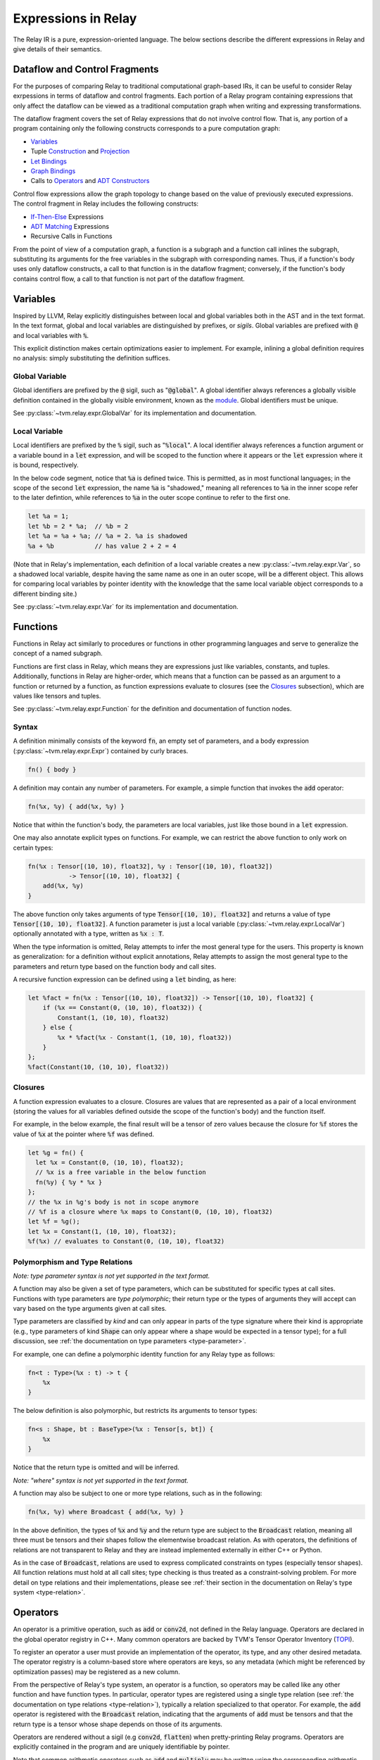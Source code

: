 ====================
Expressions in Relay
====================

The Relay IR is a pure, expression-oriented language. The below sections
describe the different expressions in Relay and give details of their semantics.

Dataflow and Control Fragments
==============================

For the purposes of comparing Relay to traditional computational graph-based IRs, it
can be useful to consider Relay exrpessions in terms of dataflow and control fragments.
Each portion of a Relay program containing expressions that only affect the dataflow can
be viewed as a traditional computation graph when writing and expressing transformations.

The dataflow fragment covers the set of Relay expressions that do not involve
control flow. That is, any portion of a program containing only the following
constructs corresponds to a pure computation graph:

- `Variables`_
- Tuple `Construction`_ and `Projection`_
- `Let Bindings`_
- `Graph Bindings`_
- Calls to `Operators`_ and `ADT Constructors`_

Control flow expressions allow the graph topology to change
based on the value of previously executed expressions. The control
fragment in Relay includes the following constructs:

- `If-Then-Else`_ Expressions
- `ADT Matching`_ Expressions
- Recursive Calls in Functions

From the point of view of a computation graph, a function is a subgraph and a function call inlines the subgraph, substituting its arguments for the free variables in the subgraph with corresponding names.
Thus, if a function's body uses only dataflow constructs,
a call to that function is in the dataflow fragment; conversely, if the
function's body contains control flow, a call to that function is not part of the dataflow fragment.

Variables
=========

Inspired by LLVM, Relay explicitly distinguishes between local and
global variables both in the AST and in the text format. In the text format,
global and local variables are distinguished by prefixes, or *sigils*.
Global variables are prefixed with :code:`@` and local variables with :code:`%`.

This explicit distinction makes certain optimizations easier to implement.
For example, inlining a global definition requires no analysis: simply
substituting the definition suffices.

Global Variable
~~~~~~~~~~~~~~~~~~

Global identifiers are prefixed by the :code:`@` sigil, such as ":code:`@global`".
A global identifier always references a globally visible definition contained in the
globally visible environment, known as the `module <Module and Global Functions_>`__.
Global identifiers must be unique.

See :py:class:`~tvm.relay.expr.GlobalVar` for its implementation
and documentation.

Local Variable
~~~~~~~~~~~~~~

Local identifiers are prefixed by the :code:`%` sigil,
such as ":code:`%local`". A local identifier always references
a function argument or a variable bound in a :code:`let` expression,
and will be scoped to the function where it appears or the :code:`let`
expression where it is bound, respectively.

In the below code segment, notice that :code:`%a` is defined twice. This is
permitted, as in most functional languages; in the scope of the second
:code:`let` expression, the name :code:`%a` is "shadowed," meaning all
references to :code:`%a` in the inner scope refer to the later defintion, while
references to :code:`%a` in the outer scope continue to refer to
the first one.

.. code-block:: python

    let %a = 1;
    let %b = 2 * %a;  // %b = 2
    let %a = %a + %a; // %a = 2. %a is shadowed
    %a + %b           // has value 2 + 2 = 4

(Note that in Relay's implementation, each definition of a local variable
creates a new :py:class:`~tvm.relay.expr.Var`, so a shadowed local variable,
despite having the same name as one in an outer scope, will be a different
object. This allows for comparing local variables by pointer identity with the
knowledge that the same local variable object corresponds to a different binding site.)

See :py:class:`~tvm.relay.expr.Var` for its implementation
and documentation.

Functions
=========

Functions in Relay act similarly to procedures or functions in
other programming languages and serve to generalize the concept
of a named subgraph.

Functions are first class in Relay, which means they are expressions just like variables, constants, and tuples.
Additionally, functions in Relay are higher-order, which means that a function can be passed as an argument to a
function or returned by a function, as function expressions evaluate to closures (see the `Closures`_ subsection),
which are values like tensors and tuples.

See :py:class:`~tvm.relay.expr.Function` for the definition and documentation of function nodes.

Syntax
~~~~~~

A definition minimally consists of the keyword :code:`fn`, an empty set of
parameters, and a body expression (:py:class:`~tvm.relay.expr.Expr`)
contained by curly braces.

.. code-block:: python

    fn() { body }

A definition may contain any number of parameters. For example, a
simple function that invokes the :code:`add` operator:

.. code-block:: python

    fn(%x, %y) { add(%x, %y) }

Notice that within the function's body, the parameters are local
variables, just like those bound in a :code:`let` expression.

One may also annotate explicit types on functions.
For example, we can restrict the above function to only work
on certain types:

.. code-block:: python

    fn(%x : Tensor[(10, 10), float32], %y : Tensor[(10, 10), float32])
               -> Tensor[(10, 10), float32] {
        add(%x, %y)
    }

The above function only takes arguments of type :code:`Tensor[(10, 10), float32]` and returns a value of
type :code:`Tensor[(10, 10), float32]`. A function parameter is just a local 
variable (:py:class:`~tvm.relay.expr.LocalVar`) optionally annotated with a type, written as :code:`%x : T`.

When the type information is omitted, Relay attempts to infer the most general type
for the users. This property is known as generalization: for a definition without
explicit annotations, Relay attempts to assign the most general type to the
parameters and return type based on the function body and call sites.

A recursive function expression can be defined using a :code:`let` binding,
as here:

.. code-block:: python

    let %fact = fn(%x : Tensor[(10, 10), float32]) -> Tensor[(10, 10), float32] {
        if (%x == Constant(0, (10, 10), float32)) {
            Constant(1, (10, 10), float32)
        } else {
            %x * %fact(%x - Constant(1, (10, 10), float32))
        }
    };
    %fact(Constant(10, (10, 10), float32))

Closures
~~~~~~~~

A function expression evaluates to a closure. Closures
are values that are represented as a pair of a local environment
(storing the values for all variables defined outside the scope
of the function's body) and the function itself.

For example, in the below example, the final result will be
a tensor of zero values because the closure for :code:`%f` stores the value of
:code:`%x` at the pointer where :code:`%f` was defined.

.. code-block:: python

    let %g = fn() {
      let %x = Constant(0, (10, 10), float32);
      // %x is a free variable in the below function
      fn(%y) { %y * %x }
    };
    // the %x in %g's body is not in scope anymore
    // %f is a closure where %x maps to Constant(0, (10, 10), float32)
    let %f = %g();
    let %x = Constant(1, (10, 10), float32);
    %f(%x) // evaluates to Constant(0, (10, 10), float32)

Polymorphism and Type Relations
~~~~~~~~~~~~~~~~~~~~~~~~~~~~~~~

*Note: type parameter syntax is not yet supported in the text format.*

A function may also be given a set of type parameters, which can be
substituted for specific types at call sites. Functions with
type parameters are *type polymorphic*; their return type or the types
of arguments they will accept can vary based on the type arguments
given at call sites.

Type parameters are classified by *kind* and can
only appear in parts of the type signature where their kind is appropriate
(e.g., type parameters of kind :code:`Shape` can only appear where a shape
would be expected in a tensor type); for a full discussion, 
see :ref:`the documentation on type parameters <type-parameter>`.

For example, one can define a polymorphic identity function for
any Relay type as follows:

.. code-block:: python

    fn<t : Type>(%x : t) -> t {
        %x
    }

The below definition is also polymorphic, but restricts its
arguments to tensor types:

.. code-block:: python

    fn<s : Shape, bt : BaseType>(%x : Tensor[s, bt]) {
        %x
    }

Notice that the return type is omitted and will be inferred.

*Note: "where" syntax is not yet supported in the text format.*

A function may also be subject to one or more type relations, such as in
the following:

.. code-block:: python

    fn(%x, %y) where Broadcast { add(%x, %y) }

In the above definition, the types of :code:`%x` and :code:`%y` and the return type
are subject to the :code:`Broadcast` relation, meaning all three must be tensors
and their shapes follow the elementwise broadcast relation. As with
operators, the definitions of relations are not transparent to Relay
and they are instead implemented externally in either C++ or Python.

As in the case of :code:`Broadcast`, relations are used to express complicated
constraints on types (especially tensor shapes).
All function relations must hold at all call sites;
type checking is thus treated as a constraint-solving problem.
For more detail on type relations and their implementations,
please see :ref:`their section in the documentation on Relay's type system <type-relation>`.

Operators
=========

An operator is a primitive operation, such as :code:`add` or :code:`conv2d`, not defined in the Relay
language. Operators are declared in the global operator
registry in C++. Many common operators are backed by TVM's
Tensor Operator Inventory (`TOPI <https://github.com/dmlc/tvm/tree/master/topi>`__).

To register an operator a user must provide an implementation
of the operator, its type, and any other desired metadata.
The operator registry is a column-based store where
operators are keys, so any metadata (which might be referenced
by optimization passes) may be registered as a new column.

From the perspective of Relay's type system, an operator is a function,
so operators may be called like any other function and have function
types. In particular, operator types are registered using a single
type relation (see :ref:`the documentation on type relations <type-relation>`), typically a relation
specialized to that operator. For example, the :code:`add` operator
is registered with the :code:`Broadcast` relation, indicating that the
arguments of :code:`add` must be tensors and that the return type
is a tensor whose shape depends on those of its arguments.

Operators are rendered without a sigil (e.g :code:`conv2d`, :code:`flatten`)
when pretty-printing Relay programs.
Operators are explicitly contained in the program and are uniquely
identifiable by pointer.

Note that common arithmetic operators such as :code:`add` and :code:`multiply`
may be written using the corresponding arithmetic operators in the text format
(e.g., :code:`+` or :code:`*`) as syntactic sugar.

See :py:class:`~tvm.relay.op.Op` for the definition and documentation
of operator nodes, demonstrating the infrastructure for registering
operator metadata. The other files in :py:class:`~tvm.relay.op` give
handles for generating a call to various pre-registered operators.
The :ref:`tutorial on adding operators to Relay <relay-add-op>` shows how to add further
operators into the language.

ADT Constructors
================

Algebraic data types (ADTs) in Relay are described in detail in a
:ref:`separate overview<adt-overview>` and their integration into
the type system is described :ref:`here<adt-typing>`.

In this section, we will simply note that ADT constructors are given
a function type and should be used inside call nodes like a function
or operator. An ADT constructor is defined by giving the name of
the ADT it constructs (a global type variable) and the types of the
expected arguments for the constructor.

If the ADT definition includes type variables, those type variables
may appear in the constructor. Constructors cannot include any other
type variables.

Let us suppose that :code:`D` is an ADT that takes type parameters
:code:`a` and :code:`b`. If :code:`C1` is a constructor for :code:`D`
and expects two arguments, one of type :code:`a` and one of type :code:`b`, then
:code:`C1` has the following type signature:
:code:`fun<a, b>(a, b) -> D[a, b]`. (See either the ADT overview
or the discussion of ADT typing for an explanation of the type call
in the return type.)
If another constructor for :code:`D`, :code:`C2`, takes no arguments,
then it has the following type signature: :code:`fun<a, b>() -> D[a, b]`;
the type parameters will always appear in the return type.

Once called, a constructor produces an ADT instance, which is a
container that stores the values of the arguments to the constructor
as well as the name ("tag") of the constructor. The tag will be used
for deconstructing the instances and retrieving the values when
`ADT Matching`_.

See :py:class:`~tvm.relay.adt.Constructor` for the definition and documentation.

Call
====

Expressions with function types in Relay are "callable,"
meaning that they can be invoked via a function call. These consist of
any expression that evaluates to a closure (i.e., function expressions
or global functions) and Relay operators.

The syntax of calls follows that used in C-like languages, demonstrated in the
example below:

.. code-block:: python

   let %c = 1;
   let %f = fn(%x : Tensor[(), float32], %y : Tensor[(), float32]) { %x + %y + %c };
   %f(10, 11)

When a closure is called (see `Closures`_),
the closure's body is evaluated in the stored environment 
(i.e., using the stored values for free variables) with
local variable bindings added for each argument; the final value
obtained by evaluating the body is the call's return value.
Thus, in the above example, the call evaluates to 22.
In the case of operators, the implementation is opaque to Relay,
so the result is left up to the registered TVM implementation.

*Note: type parameters are not yet supported in the text format.* 

A type-polymorphic function can also include type arguments at a call
site. The type arguments are substituted for type parameters when
type checking. If a function is type-polymorphic and type arguments are not
given, type inference will attempt to infer type arguments if possible.
The following code gives examples of explicit and inferred type arguments:

.. code-block:: python

    // %f : fn<a : Type, b : Type, c : Type>(a, b) -> c
    let %x1 = %f<Tensor[(), bool], Tensor[(), bool], Tensor[(), bool)]>(True, False);
    // %x1 is of type Tensor[(), bool]
    let %x2 : () = %f(%x1, %x1)
    // the type arguments in the second call are inferred to be <Tensor[(), bool], Tensor[(), bool], ()>

Note that all type relations in the function type must hold at each
call site. Specifically, this means that the relation will be checked
against the specific types of the arguments at a given call site. This 
is also a form of polymorphism, since there may be multiple valid
assignments of argument types and a return type so long as the relation
is satisfied.

For example, if we have a function :code:`%f` that takes tensor arguments
and has the :code:`Broadcast` relation, then there are many different
shapes that the arguments in the below call could have that would satisfy
the type annotation:

.. code-block:: python

   let %x : Tensor[(100, 100, 100), float32] = %f(%a, %b);
   %x

See :py:class:`~tvm.relay.expr.Call` for its definition and documentation.

.. _module-description:

Module and Global Functions
===========================

Relay keeps a global data structure known as a "module" (often called an "environment" in other
functional programming languages) to keep track of the definitions of global functions.
In particular, the module keeps a globally accessible mapping of global variables to the
function expressions they denote. The utility of the module is that it allows global functions
to recursively refer to themselves or any other global function (e.g., as in mutual recursion).

Note Relay's module is analogous to data structures for keeping track of subgraphs in computation
graph-based IRs.

Global functions in Relay behave identically to the function expressions defined in `Functions`_,
but have syntactic sugar in the text format to enter their definitions into the module. Namely,
a global function definition includes a global identifier and is allowed to recursively refer to
that identifier in the body, as in the following example:

.. code-block:: python

   def @ackermann(%m : Tensor[(), int32], %n : Tensor[(), int32]) -> Tensor[(), int32] {
       if (%m == 0) {
           %n + 1
       } else if (%m > 0 && %n == 0) {
           @ackermann(%m - 1, 1)
       } else {
           @ackermann(%m - 1, @ackermann(%m, %n - 1))
       }
   }

This definition would result in a module entry mapping the identifier :code:`@ackermann` to a function expression
with the parameters, return type, and body above. Any reference to the identifier :code:`@ackermann` elsewhere in the
code could then look up the identifier in the module and replace the function definition as needed.

See :py:class:`~tvm.relay.Module` for the definition and documentation of a module.

Constant
========

This node represents a constant tensor value
(see :py:mod:`~tvm.relay.Value` for more details).
A constant is represented as a :py:class:`~tvm.NDArray`,
allowing Relay to utilize TVM operators for constant evaluation.

This node can also represent scalar constants, since
scalars are tensors with a shape of :code:`()`. In the text format, numerical
and boolean literals are thus syntactic sugar for constants encoding a
tensor type with a rank-zero shape.

See :py:class:`~tvm.relay.expr.Constant` for its definition and documentation.

Tuples
======

Construction
~~~~~~~~~~~~

The tuple node builds a finite (that is, of statically known size) sequence of heterogeneous data. 
These tuples match Python's closely, and their fixed length allows for efficient projection of their
members.

.. code-block:: python

   fn(%a : Tensor[(10, 10), float32], %b : float32, %c : Tensor[(100, 100), float32]) {
       let %tup = (%a, %b);     // type: (Tensor[(10, 10), float32], float32)
       ((%tup.0 + %tup.1), %c)  // type: (Tensor[(10, 10), float32], Tensor[(100, 100), float32])
   }

See :py:class:`~tvm.relay.expr.Tuple` for its definition and documentation.

Projection
~~~~~~~~~~

A tuple must be indexed by an integer constant in order to extract a
particular member of the tuple. Projections are 0-indexed.

For example, the below projection evaluates to :code:`%b`:

.. code-block:: python

   (%a, %b, %c).1

See :py:class:`~tvm.relay.expr.TupleGetItem` for its definition and documentation.

Let Bindings
============

A :code:`let` binding is an immutable local variable binding,
allowing the user to bind an expression to a name.

A :code:`let` binding contains a local variable,
an optional type annotation, a value, and a body expression
that may reference the bound identifier. If a type annotation
on the bound variable is omitted, Relay attempts to infer the
most general type permitted for the variable.

The bound variable in a :code:`let` expression is only in scope 
in its body, except when the variable defines a function expression.
When a :code:`let` expression creates a function, the variable is also
in scope in its value to allow for recursively defined functions 
(see the previous subsection).

The value of a :code:`let` binding is the value of the final expression
after evaluating the bindings it depends on. For example, in the
following example the entire expression evaluates to a tensor
of shape :code:`(10, 10)` where all elements are 2:

.. code-block:: python

   let %x : Tensor[(10, 10), float32] = Constant(1, (10, 10), float32);
   %x + %x

A sequence of :code:`let` bindings can be considered as a dataflow graph,
where the bindings are a series of sub-graphs connected
by bound variables. Since these binding sequences are
pure, a pair of bindings where neither depends on the other can be safely reordered.
For example, the first and second :code:`let` bindings below
may be evaluated in either order because neither has a dataflow
dependency on the other:

.. code-block:: python

   let %x = %a + %b;
   let %y = %c + %d;
   %x * %y

See :py:class:`~tvm.relay.expr.Let` for its definition and documentation.

Graph Bindings
==============

A :code:`let` binding creates a named variable that is bound to the given value
and scoped to the subsequent expression. By contrast, a graph binding allows for
explicitly constructing dataflow graphs in a Relay program by binding an expression
(graph node) directly to a temporary variable, which is not scoped. Each reference
to the variable corresponds to an edge in the dataflow graph. This has the
semantics of substituting the expression wherever the variable appears, even though
the graph node will only be evaluated once by the compiled program.

These bindings allow for a style of programming that corresponds to that already
employed by NNVM and other dataflow graph-based input formats. The fact that the variables
are not scoped offers some flexibility in evaluation order compared to :code:`let`
bindings, though this can also introduce some ambiguity in programs (the
:ref:`developer introduction to the Relay IR<relay-dev-intro>` includes more detailed discussion
of this nuance).

*Note: Graph bindings are not currently parsed by the text format.*

In Relay's text format, a graph binding can be written as below (note the lack of a
:code:`let` keyword and a semicolon):

.. code-block:: python

   %1 = %a + %b
   %2 = %1 + %1
   %2 * %2

Unlike a let binding, a graph binding is not represented as an AST node in Relay, but rather as a meta-variable referencing its AST node value.
For example, a program like the above could be constructed in Relay's
Python front-end by setting *Python variables* equal to the corresponding Relay AST node and
using the variables repeatedly, as below (a C++ program using the corresponding API bindings
could accomplish the same thing):

.. code-block:: python

   sum1 = relay.add(a, b)
   sum2 = relay.add(sum1, sum1)
   relay.multiply(sum2, sum2)

For development purposes and to enable certain optimizations, Relay includes passes to
convert between dataflow graphs defined using graph bindings and programs with :code:`let`
bindings in A-normal form, employed by many compiler optimizations from the functional
programming community (see `"A-Normalization: Why and How" by
Matt Might <http://matt.might.net/articles/a-normalization/>`__ for an introduction
to A-normal form).

If-Then-Else
============

Relay has a simple if-then-else expression that allows programs to branch
on a single value of type :code:`bool`, i.e., a zero-rank
tensor of booleans (:code:`Tensor[(), bool]`).

.. code-block:: python

    if (%t == %u) {
        %t
    } else {
        %u
    }

Since if-then-else branches are expressions, they may appear inline
wherever any other expression may be expected, like invocations of
the ternary operator in C-like languages. The if-then-else expression
evaluates to the value of the "then" branch if the condition value
evaluates to :code:`True` and evaluates to the value of the "else" branch if the
condition value evaluates to :code:`False`.

See :py:class:`~tvm.relay.expr.If` for its definition and documentation.

ADT Matching
============

Instances of algebraic data types (ADTs), as discussed in the
:ref:`ADT overview<adt-overview>`, are containers that store the
arguments passed to the constructor used to create them, tagged by
the constructor name.

Match expressions in Relay allow for retrieving the values stored in
an ADT instance ("deconstructing" it) based on their constructor tag.
A match expression behaves similarly to a C-style :code:`switch` statement,
branching on the different possible constructors for the type of the
value being deconstructed. As the ADT overview details, match
expressions are capable of more general pattern-matching than simply
splitting by constructors: any ADT instance nested inside an instance
(e.g., a list of lists) can be deconstructed at the same time as
the outer instance, while the different fields of the instance can be
bound to variables. (See :ref:`this section<adt-pattern>` for a detailed
description of ADT pattern-matching.)

A match expression is defined using the
input value (an expression) and a list of clauses, each of which
consists of a pattern and an expression. When executed, the *first*
clause whose pattern matches the structure of the queried value is
executed; the clause expression is evaluated and returned.

For example, suppose we have an ADT for natural numbers:

.. code-block:: python

   data Nat {
     Z : () -> Nat # zero
     S : (Nat) -> Nat # successor (+1) to a nat
   }

Then the following function subtracts one from a passed nat:

.. code-block:: python

   fn(%v: Nat[]) -> Nat[] {
     match(%v) {
       case Z() { Z() }
       case S(%n) { %n } # the variable %n is bound in the scope of this clause
     }
   }

The following function subtracts two from its argument if it is at least
two and returns the argument otherwise, using a nested constructor pattern:

.. code-block:: python

   fn(%v : Nat[]) -> Nat[] {
     match(%v) {
        case S(S(%n)) { %n }
        # wildcard pattern: matches all cases not matched already
        case _ { %v }
     }
   }

As aforementioned, the ordering of match clauses is relevant.
In the below example, the first clause will always match so
those below it can never run:

.. code-block:: python

   fn(%v : Nat[]) -> Nat[] {
     match(%v) {
       case _ { %v }
       case S(S(%n)) { S(%n) }
       case S(%n) { %n }
       case Z() { S(Z()) }
     }
   }

See :py:class:`~tvm.relay.adt.Match` for its definition and documentation.

TempExprs
=========

Program transformations (passes) in Relay may require inserting temporary 
state into the program AST to guide further transformations. The
:code:`TempExpr` node is provided as a utility to developers for this purpose;
nodes inheriting from :code:`TempExpr` cannot appear directly in user-provided
code but may be inserted in a pass. Any :code:`TempExpr` created in a pass
should ideally be eliminated before the pass is complete, as a
:code:`TempExpr` only stores internal state and has no semantics of its own.

For an example of :code:`TempExpr` being used in a pass, 
see :code:`src/relay/pass/alter_op_layout.cc`, which uses :code:`TempExpr` nodes
to store information about operator layouts as the pass tries to rearrange operator
calls.

See :py:class:`~tvm.relay.expr.TempExpr` for its definition and documentation.
